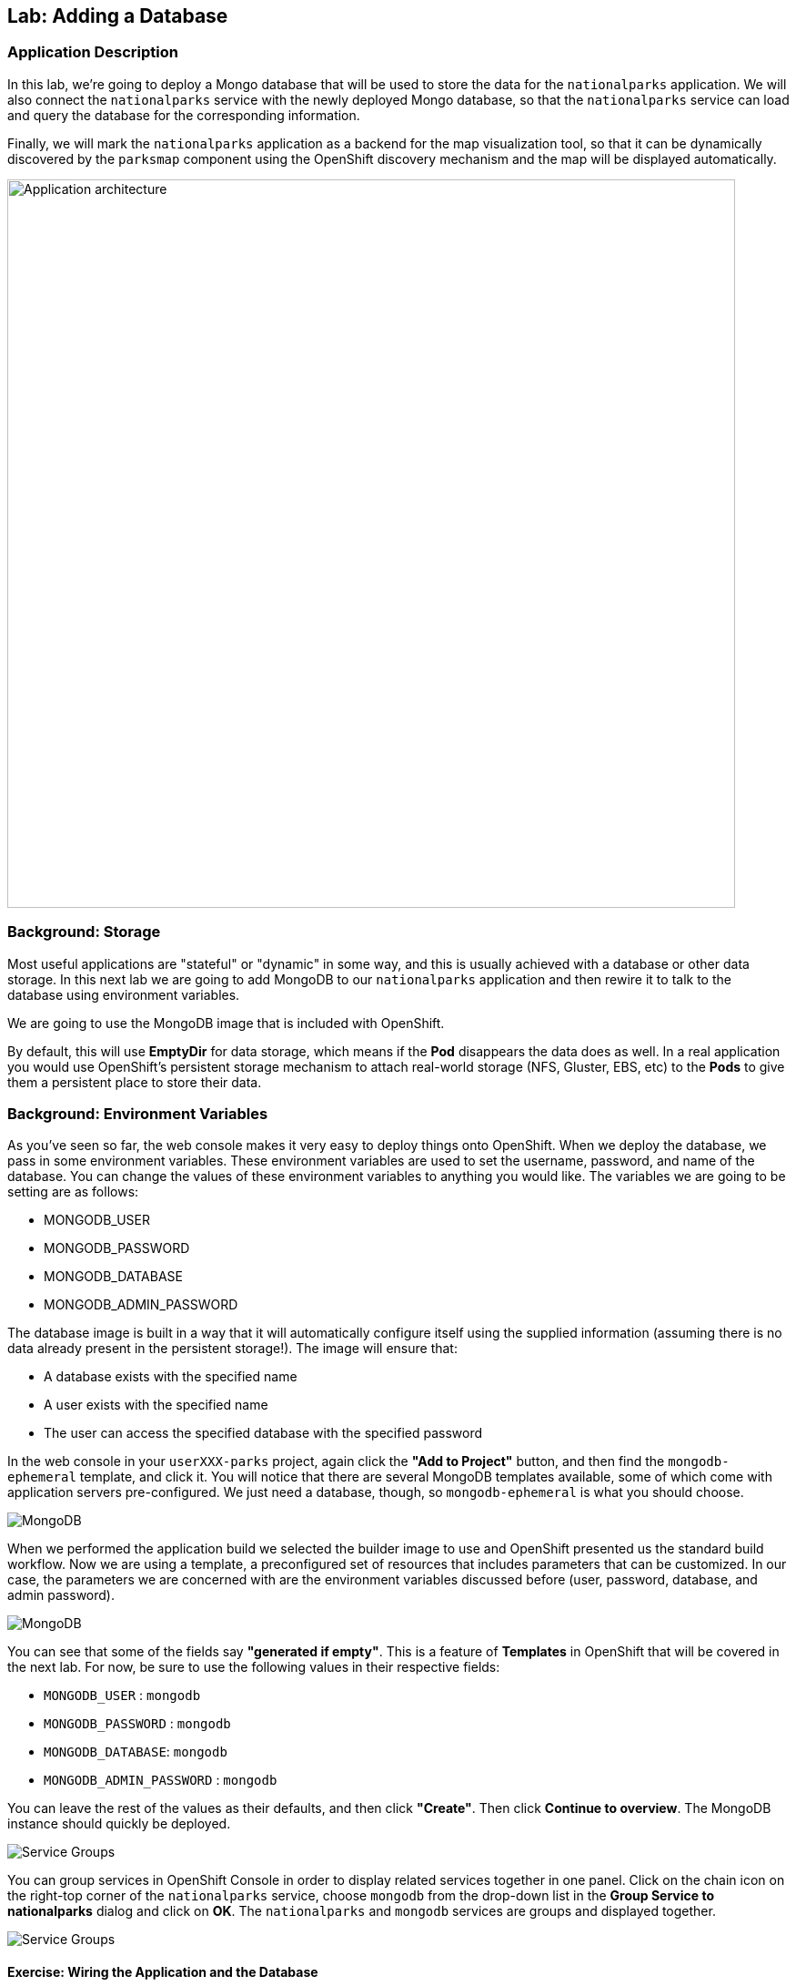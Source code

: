 ## Lab: Adding a Database

### Application Description
In this lab, we're going to deploy a Mongo database that will be used to store the data for the `nationalparks` application. We will also connect the `nationalparks` service with the newly deployed Mongo database, so that the `nationalparks` service can load and query the database for the corresponding information.

Finally, we will mark the `nationalparks` application as a backend for the map visualization tool, so that it can be dynamically discovered by the `parksmap` component using the OpenShift discovery mechanism and the map will be displayed automatically.

image::/images/roadshow-app-architecture-nationalparks-2.png[Application architecture,800,align="center"]

### Background: Storage
Most useful applications are "stateful" or "dynamic" in some way, and this is
usually achieved with a database or other data storage. In this next lab we are
going to add MongoDB to our `nationalparks` application and then rewire it to
talk to the database using environment variables.

We are going to use the MongoDB image that is included with OpenShift.

By default, this will use *EmptyDir* for data storage, which means if the *Pod*
disappears the data does as well. In a real application you would use
OpenShift's persistent storage mechanism to attach real-world storage (NFS,
Gluster, EBS, etc) to the *Pods* to give them a persistent place to store their
data.

### Background: Environment Variables

As you've seen so far, the web console makes it very easy to deploy things onto
OpenShift. When we deploy the database, we pass in some environment variables.
These environment variables are used to set the username, password, and name of
the database.  You can change the
values of these environment variables to anything you would like.  The variables
we are going to be setting are as follows:

- MONGODB_USER
- MONGODB_PASSWORD
- MONGODB_DATABASE
- MONGODB_ADMIN_PASSWORD

The database image is built in a way that it will automatically configure itself
using the supplied information (assuming there is no data already present in the
persistent storage!). The image will ensure that:

- A database exists with the specified name
- A user exists with the specified name
- The user can access the specified database with the specified password

In the web console in your `userXXX-parks` project, again click the *"Add to
Project"* button, and then find the `mongodb-ephemeral` template, and click it.
You will notice that there are several MongoDB templates available, some of
which come with application servers pre-configured. We just need a database,
though, so `mongodb-ephemeral` is what you should choose.

image::/images/ocp-mongodb-template.png[MongoDB]

When we performed the application build we selected the
builder image to use and OpenShift presented us the standard build workflow.
Now we are using a template, a preconfigured set of resources that includes
parameters that can be customized. In our case, the parameters we are concerned
with are the environment variables discussed before (user, password, database, and
admin password).

image::/images/ocp-mongo-template-deploy.png[MongoDB]

You can see that some of the fields say *"generated if empty"*. This is a
feature of *Templates* in OpenShift that will be covered in the next lab. For
now, be sure to use the following values in their respective fields:

* `MONGODB_USER` : `mongodb`
* `MONGODB_PASSWORD` : `mongodb`
* `MONGODB_DATABASE`: `mongodb`
* `MONGODB_ADMIN_PASSWORD` : `mongodb`

You can leave the rest of the values as their defaults, and then click
*"Create"*. Then click *Continue to overview*. The MongoDB instance should
quickly be deployed.


image::/images/mongo-group-db-1.png[Service Groups]

You can group services in OpenShift Console in order to display related services
together in one panel. Click on the chain icon on the right-top corner of the
`nationalparks` service, choose `mongodb` from the drop-down list in the
*Group Service to nationalparks* dialog and click on *OK*. The `nationalparks` and
 `mongodb` services are groups and displayed together.

image::/images/mongo-group-db-2.png[Service Groups]


#### Exercise: Wiring the Application and the Database

When we initially created the `nationalparks` application, we provided no environment
variables. The application is looking for a database, but can't find one, and it
fails gracefully (you don't see an error).

We need to configure the `nationalparks` *Pod*(s) to have the right values in
the right environment variables so that the application knows how and where to
find MongoDB.

If you think way back to the beginning of the labs, you will recall that a
*DeploymentConfiguration* tells OpenShift how to deploy something. This includes
things like what environment variables to configure. So, to set up the right
environment variables, we simply need to modify the *DeploymentConfiguration*
(DC). This can easily be done from either the web interface or via the command
line.

The command line takes a little less time, so let's use that option. First, find
the name of the DC:

[source]
----
oc get dc
----

Then, use the `oc env` command to set environment variables directly on the DC:

[source]
----
oc env dc nationalparks -e DB_USERNAME=mongodb -e DB_PASSWORD=mongodb -e DB_NAME=mongodb -e DB_HOST=mongodb
----

NOTE: Note that environment variables in this application are named different than in the database.

After you have modified the *DeploymentConfig* object, you can verify the
environment variables have been added by viewing the YAML for it:

[source]
----
oc get dc nationalparks -o yaml
----

You should see the following section:

[source]
----
- env:
  - name: DB_USERNAME
    value: mongodb
  - name: DB_PASSWORD
    value: mongodb
  - name: DB_NAME
    value: mongodb
  - name: DB_HOST
    value: mongodb
----

You can also just ask OpenShift to tell you about the environment variables on
the DC:

[source]
----
oc env dc/nationalparks --list
# deploymentconfigs nationalparks, container nationalparks
DB_USER=mongodb
DB_PASSWORD=mongodb
DB_NAME=mongodb
DB_HOST=mongodb
----

#### Exercise: Exploring OpenShift Magic
As soon as we set the environment variables on the *DeploymentConfiguration*, some
magic happened. OpenShift decided that this was a significant enough change to
warrant updating the internal version number of the *DeploymentConfiguration*. You
can verify this by looking at the output of `oc get dc`:

[source]
----
NAME            REVISION   DESIRED   CURRENT   TRIGGERED BY
mongodb         1          1         1         config,image(mongodb:3.2)
nationalparks   2          1         1         config,image(nationalparks:{{NATIONALPARKS_VERSION}})
parksmap        1          1         1         config,image(parksmap:{{PARKSMAP_VERSION}})
----

Something that increments the version of a *DeploymentConfiguration*, by default,
causes a new deployment. You can verify this by looking at the output of `oc get
rc`:

[source]
----
NAME              DESIRED   CURRENT   READY     AGE
mongodb-1         1         1         0         24m
nationalparks-1   0         0         0         3h
nationalparks-2   1         1         0         8m
parksmap-1        1         1         0         6h
----

We see that the desired and current number of instances for the "-1" deployment
is 0. The desired and current number of instances for the "-2" deployment is 1.
This means that OpenShift has gracefully torn down our "old" application and
stood up a "new" instance.

#### Exercise: Data, Data, Everywhere

Now that we have a database deployed, we can again visit the `nationalparks` web
service to query for data:

[source]
----
http://nationalparks-userXXX-parks.apps.pixy.io/ws/data/all
----

And the result?

[source]
----
[]
----

Where's the data? Think about the process you went through. You deployed the
application and then deployed the database. Nothing actually loaded anything
*INTO* the database, though.

The application provides an endpoint to do just that:

[source]
----
http://nationalparks-userXXX-parks.apps.pixy.io/ws/data/load
----

And the result?

[source]
----
Items inserted in database: 2740
----

If you then go back to `/ws/data/all` you will see tons of JSON data now.
That's great. Our parks map should finally work!

[NOTE]
====
You are probably wondering how the database connection magically started
working? When deploying applications to OpenShift, it is always best to use
environment variables to define connections to dependent systems.  This allows
for application portability across different environments.  The source file that
performs the connection as well as creates the database schema can be viewed
here:

https://github.com/openshift-roadshow/nationalparks-py/blob/1.0.0/wsgi.py#L11-18

In short summary: By referring to environment variables to connect to services
(like databases), it can be trivial to promote applications throughout different
lifecycle environments on OpenShift without having to modify application code.

You can learn more about environment variables in the
https://docs.openshift.org/latest/dev_guide/environment_variables.html[environment
variables] section of the Developer Guide.
====

[source]
----
http://parksmap-userXXX-parks.apps.pixy.io
----

Hmm... There's just one thing. The main map **STILL** isn't displaying the parks.
That's because the front end parks map only tries to talk to services that have
the right *Label*.

#### Exercise: Working With Labels

We explored how a *Label* is just a key=value pair earlier when looking at
*Services* and *Routes* and *Selectors*. In general, a *Label* is simply an
arbitrary key=value pair. It could be anything.

* `pizza=pepperoni`
* `wicked=googly`
* `openshift=awesome`

In the case of the parks map, the application is actually querying the OpenShift
API and asking about the *Routes* in the project. If any of them have a
*Label* that is `type=parksmap-backend`, the application knows to interrogate
that service's endpoints to look for map data.
{% if PARKSMAP_PY %}
You can see the code that does this link:https://github.com/openshift-roadshow/parksmap-web-py/blob/1.0.0/app.py#L85[here].
{% else %}
You can see the code that does this link:https://github.com/openshift-roadshow/parksmap-web/blob/1.0.0/src/main/java/com/openshift/evg/roadshow/rest/ServiceWatcher.java#L20[here].
{% endif %}

Fortunately, the command line provides a convenient way for us to manipulate
labels. `describe` the `nationalparks` service:

[source]
----
oc describe route nationalparks

Name:                   nationalparks
Namespace:              {{EXPLORE_PROJECT_NAME}}{{USER_SUFFIX}}
Created:                2 hours ago
Labels:                 app=nationalparks
Requested Host:         nationalparks-{{EXPLORE_PROJECT_NAME}}{{USER_SUFFIX}}.{{ROUTER_ADDRESS}}
                        exposed on router router 2 hours ago
Path:                   <none>
TLS Termination:        <none>
Insecure Policy:        <none>
Endpoint Port:          8080-tcp

Service:                nationalparks
Weight:                 100 (100%)
Endpoints:              10.1.9.8:8080
----

You see that it only has one label: `app=nationalparks`. Now, use `oc label`:

[source]
----
oc label route nationalparks type=parksmap-backend
route "nationalparks" labeled
----


If you check your browser now:

[source]
----
http://parksmap-userXXX-parks.apps.pixy.io
----

image::/images/parksmap-new-parks.png[MongoDB]

You'll notice that the parks suddenly are showing up. That's really cool!

